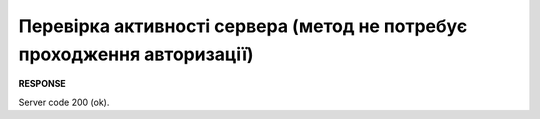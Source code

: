 #########################################################################################
**Перевірка активності сервера (метод не потребує проходження авторизації)**
#########################################################################################

+--------------+-----------+
| **URL**      |           |
+--------------+-----------+
| Метод запиту | GET       |
+--------------+-----------+
| URL query   | **/ping** |
+--------------+-----------+

**RESPONSE**

Server code 200 (ok).


